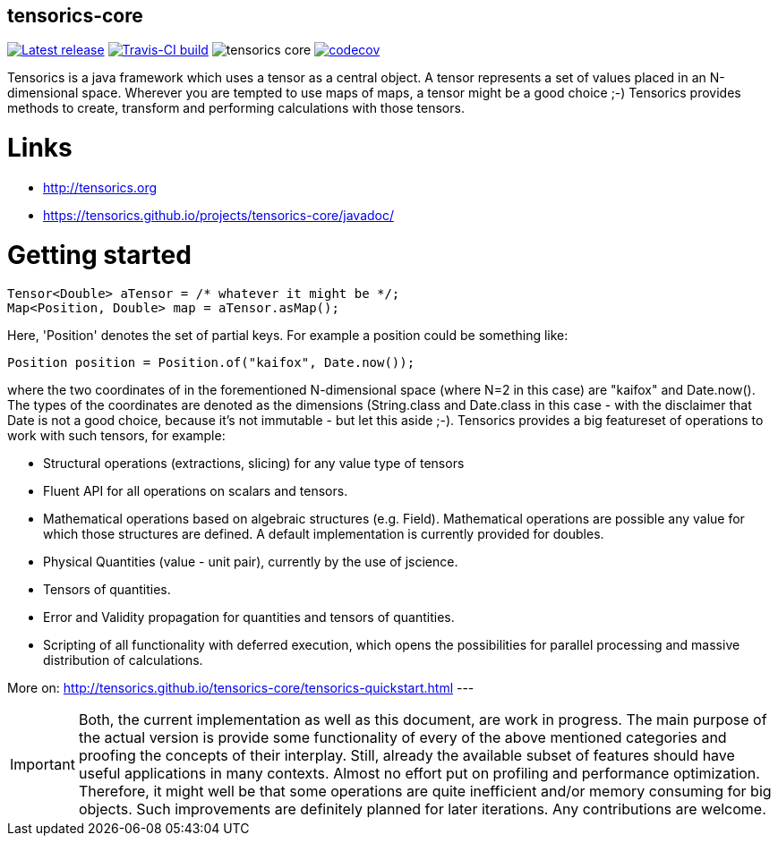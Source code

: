 == tensorics-core

image:https://img.shields.io/github/release/tensorics/tensorics-core.svg?maxAge=1000["Latest release", link="https://github.com/tensorics/tensorics-core/releases"]
image:https://travis-ci.org/tensorics/tensorics-core.svg?branch=master["Travis-CI build", link="https://travis-ci.org/tensorics/tensorics-core"]
image:https://img.shields.io/github/license/tensorics/tensorics-core.svg[]
image:https://codecov.io/gh/tensorics/tensorics-core/branch/master/graph/badge.svg["codecov", link="https://codecov.io/gh/tensorics/tensorics-core"]

Tensorics is a java framework which uses a tensor as a central object. A tensor represents a set of values placed in an N-dimensional space. Wherever you are tempted to use maps of maps, a tensor might be a good choice ;-) Tensorics provides methods to create, transform and performing calculations with those tensors. 

= Links
* http://tensorics.org
* https://tensorics.github.io/projects/tensorics-core/javadoc/

= Getting started

----
Tensor<Double> aTensor = /* whatever it might be */;
Map<Position, Double> map = aTensor.asMap();
----
Here, 'Position' denotes the set of partial keys. For example a position could be something like:
[source, java]
----
Position position = Position.of("kaifox", Date.now());
----
where the two coordinates of in the forementioned N-dimensional space (where N=2 in this case) are "kaifox" and Date.now(). The types of the coordinates are denoted as the dimensions (String.class and Date.class in this case - with the disclaimer that Date is not a good choice, because it's not immutable - but let this aside ;-). Tensorics provides a big featureset of operations to work with such tensors, for example:

* Structural operations (extractions, slicing) for any value type of tensors
* Fluent API for all operations on scalars and tensors.
* Mathematical operations based on algebraic structures (e.g. Field). Mathematical operations are possible any value for which those structures are defined. A default implementation is currently provided for doubles.
* Physical Quantities (value - unit pair), currently by the use of jscience.
* Tensors of quantities.
* Error and Validity propagation for quantities and tensors of quantities.
* Scripting of all functionality with deferred execution, which opens the 
possibilities for parallel processing and massive distribution of calculations. 

More on: http://tensorics.github.io/tensorics-core/tensorics-quickstart.html
---
 
IMPORTANT: Both, the current implementation as well as this document, are work in progress. 
The main purpose of the actual version is provide some functionality of every of the above 
mentioned categories and proofing the concepts of their interplay. Still, already the available 
subset of features should have useful applications in many contexts. Almost no effort put on 
profiling and performance optimization. Therefore, it might well be that some operations are 
quite inefficient and/or memory consuming for big objects. Such improvements are definitely planned 
for later iterations. Any contributions are welcome.
